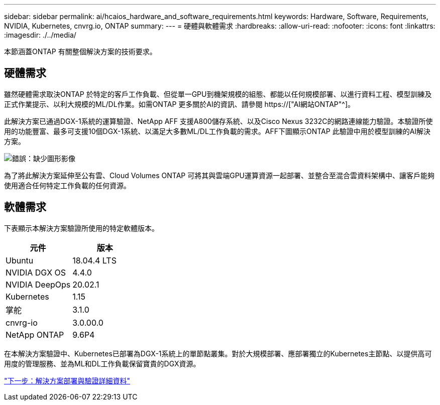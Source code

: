 ---
sidebar: sidebar 
permalink: ai/hcaios_hardware_and_software_requirements.html 
keywords: Hardware, Software, Requirements, NVIDIA, Kubernetes, cnvrg.io, ONTAP 
summary:  
---
= 硬體與軟體需求
:hardbreaks:
:allow-uri-read: 
:nofooter: 
:icons: font
:linkattrs: 
:imagesdir: ./../media/


[role="lead"]
本節涵蓋ONTAP 有關整個解決方案的技術要求。



== 硬體需求

雖然硬體需求取決ONTAP 於特定的客戶工作負載、但從單一GPU到機架規模的組態、都能以任何規模部署、以進行資料工程、模型訓練及正式作業提示、以利大規模的ML/DL作業。如需ONTAP 更多關於AI的資訊、請參閱 https://["AI網站ONTAP"^]。

此解決方案已通過DGX-1系統的運算驗證、NetApp AFF 支援A800儲存系統、以及Cisco Nexus 3232C的網路連線能力驗證。本驗證所使用的功能豐富、最多可支援10個DGX-1系統、以滿足大多數ML/DL工作負載的需求。AFF下圖顯示ONTAP 此驗證中用於模型訓練的AI解決方案。

image:hcaios_image6.png["錯誤：缺少圖形影像"]

為了將此解決方案延伸至公有雲、Cloud Volumes ONTAP 可將其與雲端GPU運算資源一起部署、並整合至混合雲資料架構中、讓客戶能夠使用適合任何特定工作負載的任何資源。



== 軟體需求

下表顯示本解決方案驗證所使用的特定軟體版本。

|===
| 元件 | 版本 


| Ubuntu | 18.04.4 LTS 


| NVIDIA DGX OS | 4.4.0 


| NVIDIA DeepOps | 20.02.1 


| Kubernetes | 1.15 


| 掌舵 | 3.1.0 


| cnvrg-io | 3.0.00.0 


| NetApp ONTAP | 9.6P4 
|===
在本解決方案驗證中、Kubernetes已部署為DGX-1系統上的單節點叢集。對於大規模部署、應部署獨立的Kubernetes主節點、以提供高可用度的管理服務、並為ML和DL工作負載保留寶貴的DGX資源。

link:hcaios_solution_deployment_and_validation_details.html["下一步：解決方案部署與驗證詳細資料"]
